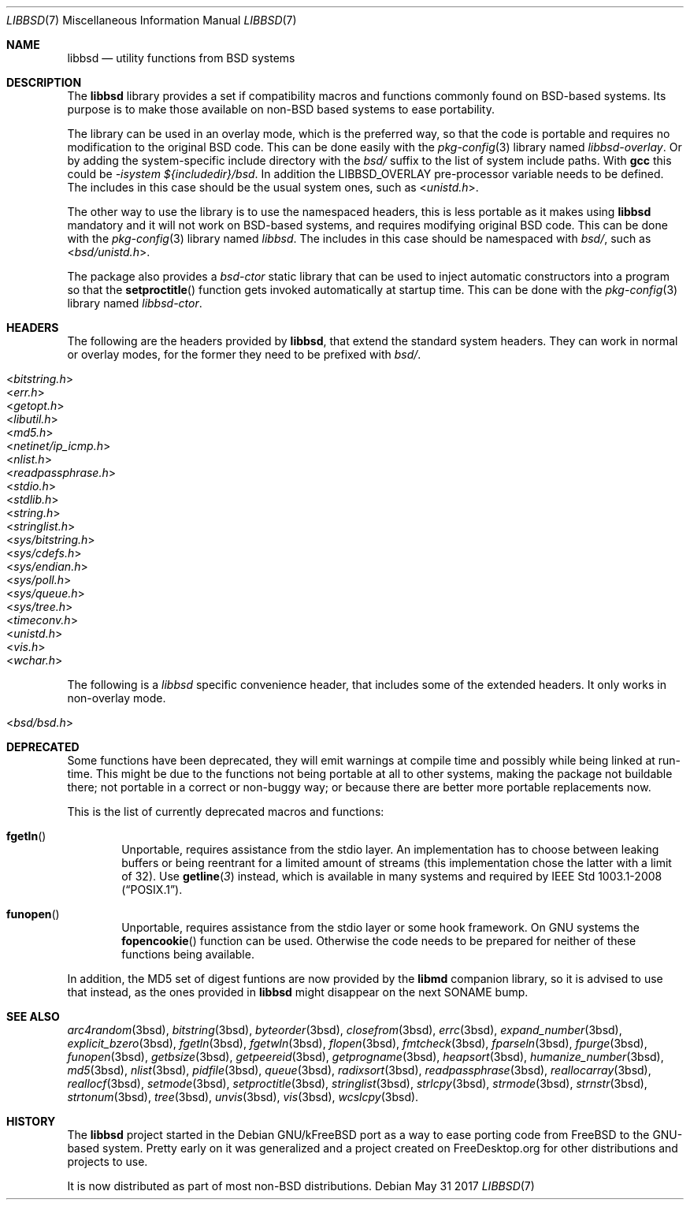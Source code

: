 .\" libbsd man page
.\"
.\" Copyright © 2017 Gullem Jover <guillem@hadrons.org>
.\"
.\" Redistribution and use in source and binary forms, with or without
.\" modification, are permitted provided that the following conditions
.\" are met:
.\" 1. Redistributions of source code must retain the above copyright
.\"    notice, this list of conditions and the following disclaimer.
.\" 2. Redistributions in binary form must reproduce the above copyright
.\"    notice, this list of conditions and the following disclaimer in the
.\"    documentation and/or other materials provided with the distribution.
.\" 3. The name of the author may not be used to endorse or promote products
.\"    derived from this software without specific prior written permission.
.\"
.\" THIS SOFTWARE IS PROVIDED ``AS IS'' AND ANY EXPRESS OR IMPLIED WARRANTIES,
.\" INCLUDING, BUT NOT LIMITED TO, THE IMPLIED WARRANTIES OF MERCHANTABILITY
.\" AND FITNESS FOR A PARTICULAR PURPOSE ARE DISCLAIMED.  IN NO EVENT SHALL
.\" THE AUTHOR BE LIABLE FOR ANY DIRECT, INDIRECT, INCIDENTAL, SPECIAL,
.\" EXEMPLARY, OR CONSEQUENTIAL DAMAGES (INCLUDING, BUT NOT LIMITED TO,
.\" PROCUREMENT OF SUBSTITUTE GOODS OR SERVICES; LOSS OF USE, DATA, OR PROFITS;
.\" OR BUSINESS INTERRUPTION) HOWEVER CAUSED AND ON ANY THEORY OF LIABILITY,
.\" WHETHER IN CONTRACT, STRICT LIABILITY, OR TORT (INCLUDING NEGLIGENCE OR
.\" OTHERWISE) ARISING IN ANY WAY OUT OF THE USE OF THIS SOFTWARE, EVEN IF
.\" ADVISED OF THE POSSIBILITY OF SUCH DAMAGE.
.\"
.Dd May 31 2017
.Dt LIBBSD 7
.Os
.Sh NAME
.Nm libbsd
.Nd utility functions from BSD systems
.Sh DESCRIPTION
The
.Nm libbsd
library provides a set if compatibility macros and functions commonly found
on BSD-based systems.
Its purpose is to make those available on non-BSD based systems to ease
portability.
.Pp
The library can be used in an overlay mode, which is the preferred way, so
that the code is portable and requires no modification to the original BSD
code.
This can be done easily with the
.Xr pkg-config 3
library named
.Pa libbsd-overlay .
Or by adding the system-specific include directory with the
.Pa bsd/
suffix to the list of system include paths.
With
.Nm gcc
this could be
.Ar -isystem ${includedir}/bsd .
In addition the
.Dv LIBBSD_OVERLAY
pre-processor variable needs to be defined.
The includes in this case should be the usual system ones, such as
.In unistd.h .
.Pp
The other way to use the library is to use the namespaced headers,
this is less portable as it makes using
.Nm libbsd
mandatory and it will not work on BSD-based systems, and requires
modifying original BSD code.
This can be done with the
.Xr pkg-config 3
library named
.Pa libbsd .
The includes in this case should be namespaced with
.Pa bsd/ ,
such as
.In bsd/unistd.h .
.Pp
The package also provides a
.Pa bsd-ctor
static library that can be used to inject automatic constructors into a
program so that the
.Fn setproctitle
function gets invoked automatically at startup time.
This can be done with the
.Xr pkg-config 3
library named
.Pa libbsd-ctor .
.Sh HEADERS
The following are the headers provided by
.Nm libbsd ,
that extend the standard system headers.
They can work in normal or overlay modes, for the former they need to
be prefixed with
.Pa bsd/ .
.Pp
.Bl -tag -width 4m -compact
.It In bitstring.h
.It In err.h
.It In getopt.h
.It In libutil.h
.It In md5.h
.It In netinet/ip_icmp.h
.It In nlist.h
.It In readpassphrase.h
.It In stdio.h
.It In stdlib.h
.It In string.h
.It In stringlist.h
.It In sys/bitstring.h
.It In sys/cdefs.h
.It In sys/endian.h
.It In sys/poll.h
.It In sys/queue.h
.It In sys/tree.h
.It In timeconv.h
.It In unistd.h
.It In vis.h
.It In wchar.h
.El
.Pp
The following is a
.Pa libbsd
specific convenience header, that includes some of the extended headers.
It only works in non-overlay mode.
.Pp
.Bl -tag -width 4m -compact
.It In bsd/bsd.h
.El
.Sh DEPRECATED
Some functions have been deprecated, they will emit warnings at compile time
and possibly while being linked at run-time.
This might be due to the functions not being portable at all to other
systems, making the package not buildable there; not portable in a correct
or non-buggy way; or because there are better more portable replacements now.
.Pp
This is the list of currently deprecated macros and functions:
.Bl -tag -width 4m
.It Fn fgetln
Unportable, requires assistance from the stdio layer.
An implementation has to choose between leaking buffers or being reentrant
for a limited amount of streams (this implementation chose the latter with
a limit of 32).
Use
.Fn getline 3
instead, which is available in many systems and required by
.St -p1003.1-2008 .
.It Fn funopen
Unportable, requires assistance from the stdio layer or some hook framework.
On GNU systems the
.Fn fopencookie
function can be used.
Otherwise the code needs to be prepared for neither of these functions being
available.
.El
.Pp
In addition, the MD5 set of digest funtions are now provided by the
.Nm libmd
companion library, so it is advised to use that instead, as the ones
provided in
.Nm libbsd
might disappear on the next SONAME bump.
.Sh SEE ALSO
.Xr arc4random 3bsd ,
.Xr bitstring 3bsd ,
.Xr byteorder 3bsd ,
.Xr closefrom 3bsd ,
.Xr errc 3bsd ,
.Xr expand_number 3bsd ,
.Xr explicit_bzero 3bsd ,
.Xr fgetln 3bsd ,
.Xr fgetwln 3bsd ,
.Xr flopen 3bsd ,
.Xr fmtcheck 3bsd ,
.Xr fparseln 3bsd ,
.Xr fpurge 3bsd ,
.Xr funopen 3bsd ,
.Xr getbsize 3bsd ,
.Xr getpeereid 3bsd ,
.Xr getprogname 3bsd ,
.Xr heapsort 3bsd ,
.Xr humanize_number 3bsd ,
.Xr md5 3bsd ,
.Xr nlist 3bsd ,
.Xr pidfile 3bsd ,
.Xr queue 3bsd ,
.Xr radixsort 3bsd ,
.Xr readpassphrase 3bsd ,
.Xr reallocarray 3bsd ,
.Xr reallocf 3bsd ,
.Xr setmode 3bsd ,
.Xr setproctitle 3bsd ,
.Xr stringlist 3bsd ,
.Xr strlcpy 3bsd ,
.Xr strmode 3bsd ,
.Xr strnstr 3bsd ,
.Xr strtonum 3bsd ,
.Xr tree 3bsd ,
.Xr unvis 3bsd ,
.Xr vis 3bsd ,
.Xr wcslcpy 3bsd .
.Sh HISTORY
The
.Nm libbsd
project started in the Debian GNU/kFreeBSD port as a way to ease porting
code from FreeBSD to the GNU-based system.
Pretty early on it was generalized and a project created on FreeDesktop.org
for other distributions and projects to use.
.Pp
It is now distributed as part of most non-BSD distributions.
